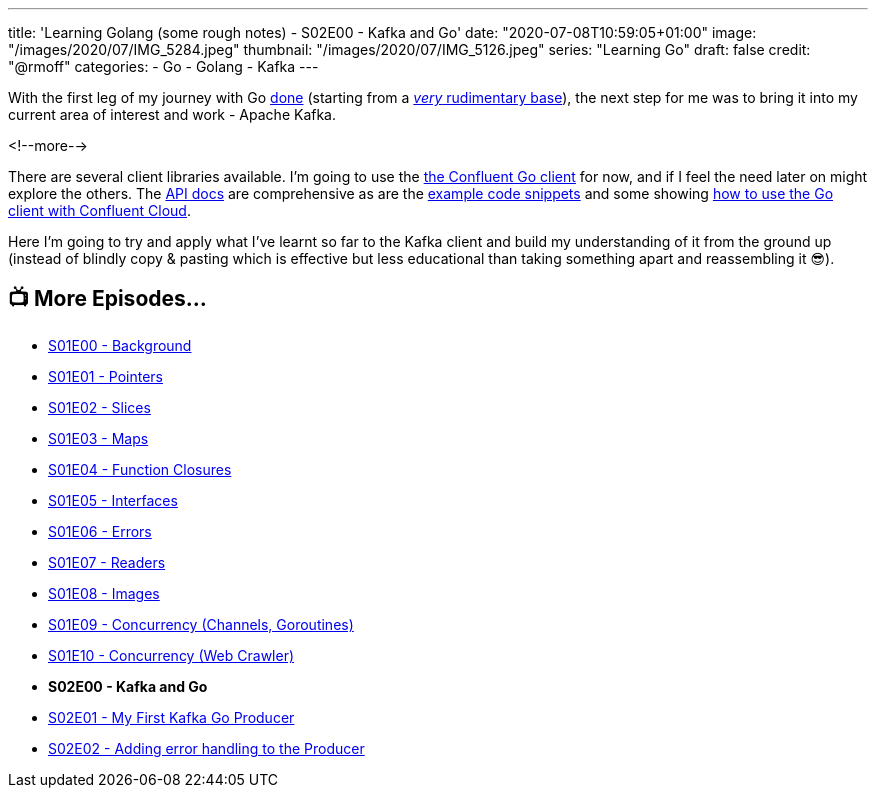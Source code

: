 ---
title: 'Learning Golang (some rough notes) - S02E00 - Kafka and Go'
date: "2020-07-08T10:59:05+01:00"
image: "/images/2020/07/IMG_5284.jpeg"
thumbnail: "/images/2020/07/IMG_5126.jpeg"
series: "Learning Go"
draft: false
credit: "@rmoff"
categories:
- Go
- Golang
- Kafka
---

With the first leg of my journey with Go link:/2020/07/03/learning-golang-some-rough-notes-s01e10-concurrency-web-crawler/[done] (starting from a link:/2020/06/25/learning-golang-some-rough-notes-s01e00/[_very_ rudimentary base]), the next step for me was to bring it into my current area of interest and work - Apache Kafka. 

<!--more-->

There are several client libraries available. I'm going to use the https://docs.confluent.io/current/clients/go.html[the Confluent Go client] for now, and if I feel the need later on might explore the others. The https://docs.confluent.io/current/clients/confluent-kafka-go/index.html[API docs] are comprehensive as are the https://github.com/confluentinc/confluent-kafka-go/tree/master/examples[example code snippets] and some showing https://github.com/confluentinc/examples/tree/5.5.1-post/clients/cloud/go[how to use the Go client with Confluent Cloud]. 

Here I'm going to try and apply what I've learnt so far to the Kafka client and build my understanding of it from the ground up (instead of blindly copy & pasting which is effective but less educational than taking something apart and reassembling it 😎). 

== 📺 More Episodes…

* link:/2020/06/25/learning-golang-some-rough-notes-s01e00/[S01E00 - Background]
* link:/2020/06/25/learning-golang-some-rough-notes-s01e01-pointers/[S01E01 - Pointers]
* link:/2020/06/25/learning-golang-some-rough-notes-s01e02-slices/[S01E02 - Slices]
* link:/2020/06/29/learning-golang-some-rough-notes-s01e03-maps/[S01E03 - Maps]
* link:/2020/06/29/learning-golang-some-rough-notes-s01e04-function-closures/[S01E04 - Function Closures]
* link:/2020/06/30/learning-golang-some-rough-notes-s01e05-interfaces/[S01E05 - Interfaces]
* link:/2020/07/01/learning-golang-some-rough-notes-s01e06-errors/[S01E06 - Errors]
* link:/2020/07/01/learning-golang-some-rough-notes-s01e07-readers/[S01E07 - Readers]
* link:/2020/07/02/learning-golang-some-rough-notes-s01e08-images/[S01E08 - Images]
* link:/2020/07/02/learning-golang-some-rough-notes-s01e09-concurrency-channels-goroutines/[S01E09 - Concurrency (Channels, Goroutines)]
* link:/2020/07/03/learning-golang-some-rough-notes-s01e10-concurrency-web-crawler/[S01E10 - Concurrency (Web Crawler)]
* *S02E00 - Kafka and Go*
* link:/2020/07/08/learning-golang-some-rough-notes-s02e01-my-first-kafka-go-producer/[S02E01 - My First Kafka Go Producer]
* link:/2020/07/10/learning-golang-some-rough-notes-s02e02-adding-error-handling-to-the-producer/[S02E02 - Adding error handling to the Producer]
